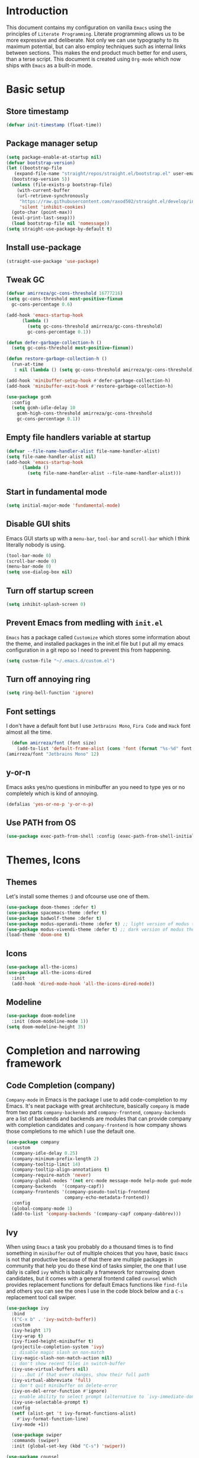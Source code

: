 * Introduction
This document contains my configuration on vanilla =Emacs= using the principles of =Literate Programming=.
Literate programming allows us to be more expressive and deliberate.
Not only we can use typography to its maximum potential,
but can also employ techniques such as internal links between sections.
This makes the end product much better for end users, than a terse script.
This document is created using =Org-mode= which now ships with =Emacs= as a built-in mode.

* Basic setup
** Store timestamp
#+BEGIN_SRC emacs-lisp
(defvar init-timestamp (float-time))
#+END_SRC
** Package manager setup
#+BEGIN_SRC emacs-lisp
  (setq package-enable-at-startup nil)
  (defvar bootstrap-version)
  (let ((bootstrap-file
	 (expand-file-name "straight/repos/straight.el/bootstrap.el" user-emacs-directory))
	(bootstrap-version 5))
    (unless (file-exists-p bootstrap-file)
      (with-current-buffer
	  (url-retrieve-synchronously
	   "https://raw.githubusercontent.com/raxod502/straight.el/develop/install.el"
	   'silent 'inhibit-cookies)
	(goto-char (point-max))
	(eval-print-last-sexp)))
    (load bootstrap-file nil 'nomessage))
  (setq straight-use-package-by-default t)
#+END_SRC
** Install use-package
#+BEGIN_SRC emacs-lisp
(straight-use-package 'use-package)
#+END_SRC
** Tweak GC
#+BEGIN_SRC emacs-lisp
  (defvar amirreza/gc-cons-threshold 16777216)
  (setq gc-cons-threshold most-positive-fixnum
	gc-cons-percentage 0.6)

  (add-hook 'emacs-startup-hook
	    (lambda ()
	      (setq gc-cons-threshold amirreza/gc-cons-threshold)
	      gc-cons-percentage 0.1))

  (defun defer-garbage-collection-h ()
    (setq gc-cons-threshold most-positive-fixnum))

  (defun restore-garbage-collection-h ()
    (run-at-time
     1 nil (lambda () (setq gc-cons-threshold amirreza/gc-cons-threshold))))

  (add-hook 'minibuffer-setup-hook #'defer-garbage-collection-h)
  (add-hook 'minibuffer-exit-hook #'restore-garbage-collection-h)

  (use-package gcmh
    :config
    (setq gcmh-idle-delay 10
	  gcmh-high-cons-threshold amirreza/gc-cons-threshold
 	  gc-cons-percentage 0.1))
#+END_SRC
** Empty file handlers variable at startup
#+BEGIN_SRC emacs-lisp
(defvar --file-name-handler-alist file-name-handler-alist)
(setq file-name-handler-alist nil)
(add-hook 'emacs-startup-hook
	  (lambda ()
	    (setq file-name-handler-alist --file-name-handler-alist)))
#+END_SRC
** Start in fundamental mode
#+BEGIN_SRC emacs-lisp
(setq initial-major-mode 'fundamental-mode)
#+END_SRC

** Disable GUI shits
Emacs GUI starts up with a =menu-bar=, =tool-bar= and =scroll-bar= which I think literally 
nobody is using.
#+BEGIN_SRC emacs-lisp
(tool-bar-mode 0)
(scroll-bar-mode 0)
(menu-bar-mode 0)
(setq use-dialog-box nil)
#+END_SRC
** Turn off startup screen
#+BEGIN_SRC emacs-lisp
(setq inhibit-splash-screen 0)
#+END_SRC
** Prevent Emacs from medling with =init.el=
=Emacs= has a package called =Customize= which stores some information about the theme, and installed packages
in the init.el file but I put all my emacs configuration in a git repo so I need to prevent this
from happening. 
#+BEGIN_SRC emacs-lisp
(setq custom-file "~/.emacs.d/custom.el")
#+END_SRC
** Turn off annoying ring
#+BEGIN_SRC emacs-lisp
(setq ring-bell-function 'ignore)
#+END_SRC
** Font settings
I don't have a default font but I use =Jetbrains Mono=, =Fira Code= and =Hack= font 
almost all the time.
#+BEGIN_SRC emacs-lisp
  (defun amirreza/font (font size)
    (add-to-list 'default-frame-alist (cons 'font (format "%s-%d" font size))))
(amirreza/font "Jetbrains Mono" 12)
#+END_SRC

** y-or-n
Emacs asks yes/no questions in minibuffer an you need to type yes or no completely which
is kind of annoying.
#+BEGIN_SRC emacs-lisp
(defalias 'yes-or-no-p 'y-or-n-p)
#+END_SRC
** Use PATH from OS
#+BEGIN_SRC emacs-lisp
(use-package exec-path-from-shell :config (exec-path-from-shell-initialize))
#+END_SRC
* Themes, Icons
** Themes
Let's install some themes :) and ofcourse use one of them.
#+BEGIN_SRC emacs-lisp
  (use-package doom-themes :defer t)
  (use-package spacemacs-theme :defer t)
  (use-package badwolf-theme :defer t)
  (use-package modus-operandi-theme :defer t) ;; light version of modus theme
  (use-package modus-vivendi-theme :defer t) ;; dark version of modus theme
  (load-theme 'doom-one t)

#+END_SRC
** Icons
#+BEGIN_SRC emacs-lisp
(use-package all-the-icons)
(use-package all-the-icons-dired
  :init
  (add-hook 'dired-mode-hook 'all-the-icons-dired-mode))
#+END_SRC
** Modeline
#+BEGIN_SRC emacs-lisp
(use-package doom-modeline
  :init (doom-modeline-mode 1))
(setq doom-modeline-height 35)
#+END_SRC
* Completion and narrowing framework
** Code Completion (company)
=Company-mode= in Emacs is the package I use to add code-completion to my Emacs.
It's neat package with great architecture, basically =company= is made from two parts
=company-backends= and =company-frontend=, =company-backends= are a list of backends 
and backends are modules that can provide company with completion candidates and 
=company-frontend= is how company shows those completions to me which I use the default
one.
#+BEGIN_SRC emacs-lisp
  (use-package company
    :custom
    (company-idle-delay 0.25)
    (company-minimum-prefix-length 2)
    (company-tooltip-limit 14)
    (company-tooltip-align-annotations t)
    (company-require-match 'never)
    (company-global-modes '(not erc-mode message-mode help-mode gud-mode eshell-mode))
    (company-backends  '(company-capf))
    (company-frontends '(company-pseudo-tooltip-frontend
                        company-echo-metadata-frontend))
    :config
    (global-company-mode 1)
    (add-to-list 'company-backends '(company-capf company-dabbrev)))

#+END_SRC
** Ivy
When using =Emacs= a task you probably do a thousand times is to find something in =minibuffer= 
out of multiple choices that you have, basic =Emacs= is not that productive because of that there
are multiple packages in community that help you do these kind of tasks simpler, the one that I
use daily is called =ivy= which is basically a framework for narrowing down candidates, but it comes
with a general frontend called =counsel= which provides replacement functions for default Emacs 
functions like =find-file= and others you can see the ones I use in the code block below and
a =C-s= replacement tool call swiper.

#+BEGIN_SRC emacs-lisp
  (use-package ivy
    :bind
    (("C-x b" . 'ivy-switch-buffer))
    :custom
    (ivy-height 17)
    (ivy-wrap t)
    (ivy-fixed-height-minibuffer t)
    (projectile-completion-system 'ivy)
    ;; disable magic slash on non-match
    (ivy-magic-slash-non-match-action nil)
    ;; don't show recent files in switch-buffer
    (ivy-use-virtual-buffers nil)
    ;; ...but if that ever changes, show their full path
    (ivy-virtual-abbreviate 'full)
    ;; don't quit minibuffer on delete-error
    (ivy-on-del-error-function #'ignore)
    ;; enable ability to select prompt (alternative to `ivy-immediate-done')
    (ivy-use-selectable-prompt t)
    :config
    (setf (alist-get 't ivy-format-functions-alist)
	  #'ivy-format-function-line)
    (ivy-mode +1))

    (use-package swiper
    :commands (swiper)
    :init (global-set-key (kbd "C-s") 'swiper))

  (use-package counsel
    :commands (counsel-M-x counsel-find-file ivy-switch-buffer)
    :bind
    (("M-x" . 'counsel-M-x)
     ("C-x C-f" . 'counsel-find-file)
     ("C-h b" . 'counsel-descbinds)
     ("C-h f" . 'counsel-describe-function)
     ("C-h v" . 'counsel-describe-variable)
     ("C-h a" . 'counsel-apropos)
     ("<f4>"  . 'counsel-fzf)
     ("M-y" . 'counsel-yank-pop)))

#+END_SRC
* Improve general editor experience
** General keybindings
#+BEGIN_SRC emacs-lisp
  ;; disabling some useless annoying keys
  (global-set-key (kbd "C-z") nil)
  (global-set-key (kbd "M-z") nil)
  (global-set-key (kbd "C-x C-z") nil)

  ;; sane zoom-in and zoom-out 
  (global-set-key (kbd "C-+") 'text-scale-increase)
  (global-set-key (kbd "C-_") 'text-scale-decrease)
#+END_SRC
** Which Key
#+BEGIN_SRC emacs-lisp
  (use-package which-key
    :config
    (which-key-mode 1))
#+END_SRC
** Custom motions
#+BEGIN_SRC emacs-lisp
  (global-set-key (kbd "M-n") (lambda () (interactive) (next-line 5)))
  (global-set-key (kbd "M-p") (lambda () (interactive) (previous-line 5)))
#+END_SRC
** Buffer switching (ibuffer)
Emacs built-in funtion called =list-buffers= is not that much productive, luckily Emacs now ships
with =Ibuffer= package which is an interactive way to manage you buffers and provide a =magit= 
like user-interface.
#+BEGIN_SRC emacs-lisp
  (use-package ibuffer
    :bind (("C-x C-b" . 'ibuffer)))
  (use-package ibuffer-vc :disabled t)
#+END_SRC
** Dired
#+BEGIN_SRC emacs-lisp
  (use-package dired
    :ensure nil
    :straight nil
    :bind
    (("C-x C-j" . dired-jump)
     ("C-x j" . dired-jump-other-window))
    :custom
    ;; Always delete and copy recursively
    (dired-recursive-deletes 'always)
    (dired-recursive-copies 'always))
#+END_SRC
** Winner mode
#+BEGIN_SRC emacs-lisp
  (use-package winner 
    :ensure nil
    :straight nil)
#+END_SRC
** IEdit
#+BEGIN_SRC emacs-lisp
  (use-package iedit
    :bind (("C-;" . 'iedit-mode)))
#+END_SRC
** Crux
Crux is a collection of useful emacs functions.
#+BEGIN_SRC emacs-lisp
  (use-package crux
    :bind (("C-S-k" . 'crux-kill-whole-line)
	   ("C-x K" . 'crux-kill-other-buffers)))
#+END_SRC
** Line numbers
=Emacs= has the minor mode for showing line numbers but it is not enabled by default so let's enable
it to show line numbers every where.
#+BEGIN_SRC emacs-lisp
(global-display-line-numbers-mode 1)
#+END_SRC
** Column number mode
#+BEGIN_SRC emacs-lisp
(column-number-mode 1)
#+END_SRC
** Cursor shape
Emacs default cursor is in the shape of the box and it covers the current char under it so 
let's change it. 
#+BEGIN_SRC emacs-lisp
(setq-default cursor-type 'bar)
#+END_SRC

** Current line highlight
Only personal preference no factual reason behind it.
#+BEGIN_SRC emacs-lisp
(global-hl-line-mode 1)
#+END_SRC
** Stop blinking cursor
It distracts my eyes.
#+BEGIN_SRC emacs-lisp
(blink-cursor-mode 0)
#+END_SRC
** Multiple cursors support
I'm not a fan of multiple cursors myself but sometimes they are the simplest way possible.
#+BEGIN_SRC emacs-lisp
  (use-package multiple-cursors
    :defer t
    :bind (("C->" . 'mc/mark-next-like-this)
	   ("C-<" . 'mc/mark-previous-like-this)
	   ("C-c C-<" . 'mc/mark-all-like-this)
	   ("C-M-," . 'mc/edit-lines)))
#+END_SRC
** Expand region
expand region is package that helps you expand/ a selected text region based
on semantics.
#+BEGIN_SRC emacs-lisp
  (use-package expand-region
    :bind (("C-=" . 'er/expand-region)
	   ("C--" . 'er/contract-region)))
#+END_SRC
** Improve Scrolling Experience
#+BEGIN_SRC emacs-lisp
;; Vertical Scroll
(setq scroll-step 1)
(setq scroll-margin 1)
(setq scroll-conservatively 101)
(setq scroll-up-aggressively 0.01)
(setq scroll-down-aggressively 0.01)
(setq auto-window-vscroll nil)
(setq fast-but-imprecise-scrolling nil)
(setq mouse-wheel-scroll-amount '(1 ((shift) . 1)))
(setq mouse-wheel-progressive-speed nil)
;; Horizontal Scroll
(setq hscroll-step 1)
(setq hscroll-margin 1)
#+END_SRC
** Highlight Indents
This is a must have for me when I'm reading/writing yaml files since I always lose track
of where I am in the data tree.
#+BEGIN_SRC emacs-lisp
(use-package highlight-indent-guides
  :hook ((yaml-mode) . highlight-indent-guides-mode)
  :init
  (setq highlight-indent-guides-method 'character)
  :config
  (add-hook 'focus-in-hook #'highlight-indent-guides-auto-set-faces))
#+END_SRC
** Ace window
#+BEGIN_SRC emacs-lisp
  (use-package ace-window
    :bind (("C-x o" . 'ace-window) 
	   ("C-x C-o" . 'ace-window)))
#+END_SRC
** Header for new files
Emacs comes with a package called =auto-insert= which inserts headers for new files when you
create them.
#+BEGIN_SRC emacs-lisp
(auto-insert-mode 1)
#+END_SRC
** Ripgrep (Better faster grep)
Emacs users always had the goal of living inside Emacs, and how you can live inside Emacs 
without =grep=. I'm using counsel-projectile-rg instead of this but it's here for percaution.
#+BEGIN_SRC emacs-lisp
  (use-package rg
    :disabled t
    :commands (rg))
#+END_SRC
** cTags
If you are familiar with =ctags= you know how much power lies behind
such a simple program, while some language servers are not ready for big projects
(talking to you gopls) I am going to have ctags feature in my Emacs.
#+BEGIN_SRC emacs-lisp
  (defun update-ctags ()
    "Update Ctags file in current directory."
    (interactive)
    (cd default-directory)
    (start-process "ctags" "*CTAGS*" "ctags" "-eR" "."))
#+END_SRC
** FZF (fuzzy-file-finder)
Fuzzy file search, but I use =counsel-fzf= since it has the best match for all of my workflow.
#+BEGIN_SRC emacs-lisp
  (use-package fzf
    :disabled t
    :commands (fzf)
    :bind(("<f3>" . 'fzf)))
#+END_SRC
** Sudo edit
#+BEGIN_SRC emacs-lisp
(use-package sudo-edit
  :commands (sudo-edit))
#+END_SRC
** Org-mode
#+BEGIN_SRC emacs-lisp
    (use-package org
      :ensure nil
      :straight nil
      :custom
      (org-support-shift-select t))

    (use-package org-bullets
      :hook ((org-mode) . 'org-bullets-mode))
#+END_SRC
* Development Environment
** Projectile
#+BEGIN_SRC emacs-lisp
  (use-package projectile
    :bind
    (("C-x p" . 'projectile-command-map)
     ("C-c p" . 'projectile-add-known-project))
    :custom
    (projectile-completion-system 'ivy)
    :config
    (projectile-mode 1)
    (add-to-list 'projectile-globally-ignored-directories "node_modules"))

  (use-package counsel-projectile
    :bind (("<f2>" . counsel-projectile-rg)))

#+END_SRC
** Syntax checker and linter
Syntax checking in my Emacs happens with the help of =Flycheck=, which does the linting
and shows warnings or errors about the code and major modes can hook into it and provide
language specific comments. I enable flycheck for all programming languages using =prog-mode=
hook which basically covers all programming major modes.
#+BEGIN_SRC emacs-lisp
(add-hook 'prog-mode-hook (lambda () (flymake-mode 0)))

(use-package flycheck :hook (prog-mode . flycheck-mode))
#+END_SRC
** Language Server Protocol
=Company= gives us the infrastructre that we need for code completion but we need
backends to feed it the completion candidates. There are specific backends for almost 
all languages but I use LSP for everything, =LSP= or =LanguageServerProtocol= is a protocol
developed by microsoft for =VSCode= but it's not limited to Microsoft and now it has huge
community, multiple enterprises like =RedHat= and =Sourcegraph= behind it and support
for almost all languages.
[[List of supported langauges][https://langserver.org/#implementations-server]] 
[[https://github.com/emacs-lsp/lsp-mode#supported-languages]]
#+BEGIN_SRC emacs-lisp
  (use-package lsp-mode
    :hook ((prog-mode) . lsp)
    :commands
    (lsp))

  (use-package lsp-treemacs
    :commands (lsp-treemacs-errors-list))

  (use-package lsp-ui
    :commands (lsp-ui-mode))

  ;; company backend to hook LSP to company
  (use-package company-lsp
    :config
    (setq company-lsp-cache-candidates 'auto)
    :commands (company-lsp))


#+END_SRC
** Dumb jump
#+BEGIN_SRC emacs-lisp
  (use-package dumb-jump
    :bind
    (("C-M-j" . 'dumb-jump-go)
     ("C-M-p" . 'dumb-jump-back))
    :config
    (dumb-jump-mode 1))
#+END_SRC
** Git
=magit= is the git wrapper I have seen out then, I have seen =vim-fugitive=, =Jetbrains
IDEA=, =VSCode+Gitlens=, but still =magit= is the best.
#+BEGIN_SRC emacs-lisp
  (use-package magit
    :commands (magit-status)
    :bind
    (("C-x g" . 'magit-status)))

  (use-package diff-hl :config (global-diff-hl-mode 1))

  (use-package gitconfig-mode :mode "/\\.gitconfig\\'")

  (use-package gitignore-mode
    :mode "/\\.gitignore\\'")

  (use-package gitattributes-mode
    :mode "/\\.gitattributes\\'")

  (use-package git-messenger
    :bind
    (("C-M-c" . 'git-messenger:popup-message))
    :config
    (setq git-messenger:show-detail t)
    (setq git-messenger:use-magit-popup t))

#+END_SRC
** Programming Languages
Support for every programming language I have ever used.
#+BEGIN_SRC emacs-lisp
  ;; C language server
  (use-package cquery :defer t)


  (use-package mips-mode :defer t)

  (use-package fsharp-mode :mode "\\.fs\\'")

  (use-package csharp-mode :mode "\\.cs\\'")

  (use-package nasm-mode :defer t)

  (use-package haxor-mode :mode "\\.hax\\'")

  (use-package json-mode
    :mode "\\.json\\'"
    :config
    (add-hook 'before-save-hook 'json-mode-beautify))

  (use-package yaml-mode
    :mode
    "\\.ya?ml\\'")

  (use-package toml-mode
    :mode "\\.toml\\'")

  (use-package csv-mode
    :mode "\\.csv\\'")

  (use-package protobuf-mode
    :mode "\\.proto\\'")


  (use-package markdown-mode
    :mode "\\.md\\'")

  (use-package go-mode
    :mode "\\.go\\'"
    :init
    (add-hook 'go-mode-hook (lambda () (add-to-list 'exec-path (concat (getenv "HOME") "/go/bin"))))
    :config
    (add-hook 'before-save-hook 'gofmt-before-save)
    (add-hook 'before-save-hook 'go-import-add)
    (add-hook 'before-save-hook 'go-remove-unused-import)
    (add-hook 'before-save-hook #'lsp-format-buffer t t)
    (add-hook 'before-save-hook #'lsp-organize-imports t t))

  (use-package go-add-tags :defer t)

  (use-package gotest :defer t)


  (use-package haskell-mode
    :mode "\\.hs\\'")

  (use-package lsp-haskell
    :hook haskell-mode)

  (use-package scala-mode
    :mode "\\.scala\\'")

  (use-package sbt-mode
    :hook scala-mode)

  (use-package python-mode
    :mode "\\.py\\'")

  (use-package pipenv
    :defer t)

  (use-package lsp-python-ms
    :defer t)

  (use-package py-autopep8
    :hook python-mode)

  (use-package jinja2-mode
    :mode "\\.j2$")

  (use-package elixir-mode
    :mode "\\.ex\\'")

  (use-package alchemist
    :defer t)

  (use-package rust-mode
    :mode "\\.rs\\'")

  (use-package flycheck-rust
   :mode "\\.rs\\'"
   :init (add-hook 'flycheck-mode-hook #'flycheck-rust-setup)
   :hook rust-mode)

  (use-package cargo
    :mode "\\.rs\\'"
    :init (add-hook 'rust-mode-hook #'cargo-minor-mode))

  ;; Common Lisp environment
  (use-package sly
    :hook lisp-mode)

  (use-package paredit
    :hook ((emacs-lisp-mode clojure-mode) . paredit-mode))


  (use-package parinfer
    :hook ((emacs-lisp-mode clojure-mode) . parinfer-mode))

  (use-package rainbow-delimiters
    :hook ((prog-mode) . rainbow-delimiters-mode))

  (use-package clojure-mode
    :mode "\\.cljs?\\'")

  (use-package cider
    :mode "\\.cljs?\\'"
    :bind (:map cider-mode-map
		("C-x C-e" . 'cider-eval-last-sexp)))

  (use-package lua-mode
    :mode "\\.lua\\'")

  (use-package php-mode
    :mode "\\.php\\'")

  (use-package phpunit
    :bind
    (("C-c C-t t" . phpunit-current-test)
     ("C-c C-t c" . phpunit-current-class)
     ("C-c C-t p" . phpunit-current-project)))

  (use-package js2-mode
    :hook js-mode)

  (use-package tide
    :mode "\\.ts\\'")

  (use-package web-mode
    :mode ("\\.html\\'" "\\.css\\'"))

  (use-package dockerfile-mode
    :mode "Dockerfile")

  (use-package groovy-mode
    :mode ("\\.gradle\\'" "\\.groovy\\'"))

  (use-package gradle-mode
    :mode "\\.gradle\\'")

  (add-hook 'java-mode-hook (lambda ()
			      (c-set-offset 'arglist-intro '+)
			      (setq java-basic-offset 2)
			      (setq c-basic-offset 2)))

  (use-package lsp-java
    :hook (java-mode))

  (use-package racket-mode
    :mode "\\.rkt\\'")


#+END_SRC
* Operations Environment
Recently I started using Emacs for opertion tasks.
#+BEGIN_SRC emacs-lisp
  (use-package kubel
    :commands
    (kubel))

  (use-package docker
    :bind
    ("C-c d" . docker))
#+END_SRC
* Gnus setup
Emacs =Gnus= basic setup for Gmail.
#+BEGIN_SRC emacs-lisp
  (use-package gnus
    :straight nil
    :ensure nil
    :defer t
    :commands (gnus)
    :config
    (setq user-mail-address "raskarpour@gmail.com"
	  user-full-name "amirrezaask")
  
    (setq gnus-select-method
	  '(nnimap "gmail"
		   (nnimap-address "imap.gmail.com")
		   (nnimap-server-port "imaps")
		   (nnimap-stream ssl)))
    (setq smtpmail-smtp-server "smtp.gmail.com"
	  smtpmail-smtp-service 587
	  gnus-ignored-newsgroups "^to\\.\\|^[0-9. ]+\\( \\|$\\)\\|^[\"]\"[#'()]"))

#+END_SRC
* Window manager
Emacs is so extensible that you can use it as a X window manager using =exwm= package which is a wrapper around =xeldb=.
#+BEGIN_SRC emacs-lisp
  (use-package exwm
    :disabled t
    :config
    (require 'exwm)
    (require 'exwm-config)
    (exwm-config-default)
    (display-battery-mode 1)
    (defun exwm-current-workspace ()
      (interactive)
      (message "Current workspace is %s" exwm-workspace-current-index))
    (add-hook 'exwm-workspace-switch-hook 'exwm-current-workspace)
    :bind
    (("C-c C-w n" . 'exwm-current-workspace)
     ("C-x /" . 'exwm-input-toggle-keyboard)))

#+END_SRC

* Benchmark
#+BEGIN_SRC emacs-lisp
(message "Startup took %s" (- (float-time) init-timestamp))
#+END_SRC
